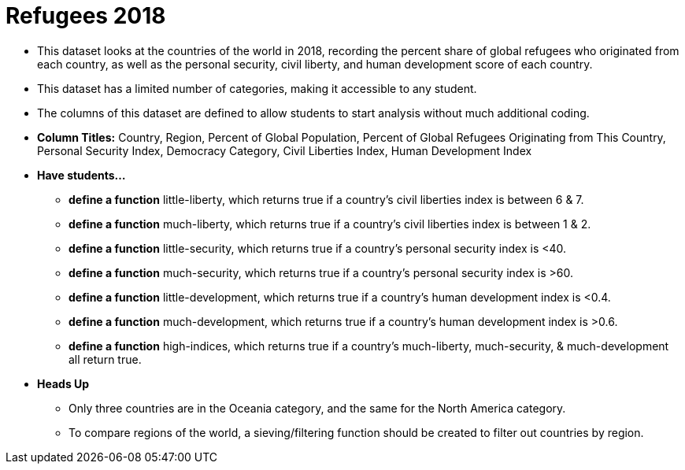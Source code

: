 = Refugees 2018

- This dataset looks at the countries of the world in 2018, recording the percent share of global refugees who originated from each country, as well as the personal security, civil liberty, and human development score of each country.
- This dataset has a limited number of categories, making it accessible to any student.
- The columns of this dataset are defined to allow students to start analysis without much additional coding.
- *Column Titles:* Country, Region, Percent of Global Population, Percent of Global Refugees Originating from This Country, Personal Security Index, Democracy Category, Civil Liberties Index, Human Development Index
- *Have students...*
  * *define a function* little-liberty, which returns true if a country's civil liberties index is between 6 & 7.
  * *define a function* much-liberty, which returns true if a country's civil liberties index is between 1 & 2.
  * *define a function* little-security, which returns true if a country’s personal security index is <40.
  * *define a function* much-security, which returns true if a country’s personal security index is >60.
  * *define a function* little-development, which returns true if a country’s human development index is <0.4.
  * *define a function* much-development, which returns true if a country’s human development index is >0.6.
  * *define a function* high-indices, which returns true if a country's much-liberty, much-security, & much-development all return true.
- *Heads Up*
  * Only three countries are in the Oceania category, and the same for the North America category.
  * To compare regions of the world, a sieving/filtering function should be created to filter out countries by region.